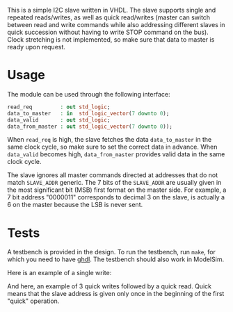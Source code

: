 This is a simple I2C slave written in VHDL.
The slave supports single and repeated reads/writes, as well as quick read/writes (master can switch between read and write commands while also addressing different slaves in quick succession without having to write STOP command on the bus).
Clock stretching is not implemented, so make sure that data to master is ready upon request.

* Usage
The module can be used through the following interface:
#+BEGIN_SRC vhdl
  read_req         : out std_logic;
  data_to_master   : in  std_logic_vector(7 downto 0);
  data_valid       : out std_logic;
  data_from_master : out std_logic_vector(7 downto 0));
#+END_SRC
When =read_req= is high, the slave fetches the data =data_to_master= in the same clock cycle, so make sure to set the correct data in advance.
When =data_valid= becomes high, =data_from_master= provides valid data in the same clock cycle.

The slave ignores all master commands directed at addresses that do not match =SLAVE_ADDR= generic.
The 7 bits of the =SLAVE_ADDR= are usually given in the most significant bit (MSB) first format on the master side.
For example, a 7 bit address "0000011" corresponds to decimal 3 on the slave, is actually a 6 on the master because the LSB is never sent.

* Tests
A testbench is provided in the design.
To run the testbench, run =make=, for which you need to have [[https://github.com/tgingold/ghdl][ghdl]].
The testbench should also work in ModelSim.

Here is an example of a single write:
[[./pics/single-write.png]]

And here, an example of 3 quick writes followed by a quick read. Quick means that the slave address is given only once in the beginning of the first "quick" operation.
[[./pics/consequtive-3xwrite-and-read.png]]


